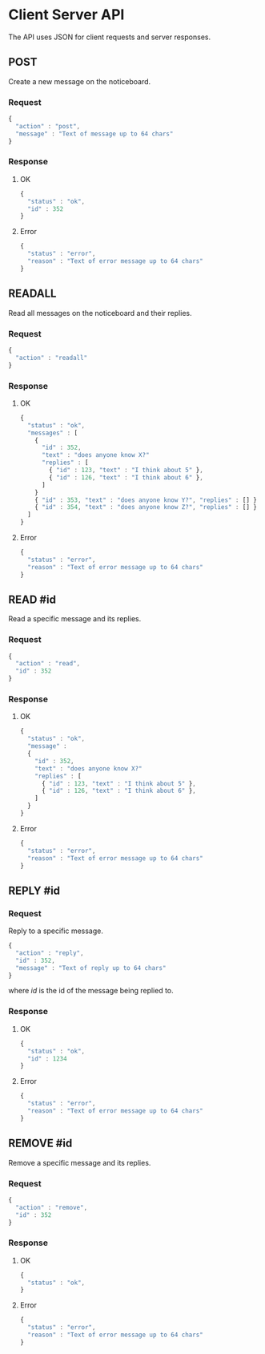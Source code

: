 * Client Server API

The API uses JSON for client requests and server responses.


** POST

Create a new message on the noticeboard.

*** Request

#+name: post
#+begin_src js
{
  "action" : "post",
  "message" : "Text of message up to 64 chars"
}
#+end_src

*** Response

**** OK

#+name: post ok
#+begin_src js
{
  "status" : "ok",
  "id" : 352
}
#+end_src

**** Error

#+name: post error
#+begin_src js
{
  "status" : "error",
  "reason" : "Text of error message up to 64 chars"
}
#+end_src

** READALL

Read all messages on the noticeboard and their replies.

*** Request

#+name: readall
#+begin_src js
{
  "action" : "readall"
}
#+end_src

*** Response

**** OK

#+name: readall response
#+begin_src js
{
  "status" : "ok",
  "messages" : [
    {
      "id" : 352,
      "text" : "does anyone know X?"
      "replies" : [
        { "id" : 123, "text" : "I think about 5" },
        { "id" : 126, "text" : "I think about 6" },
      ]
    }
    { "id" : 353, "text" : "does anyone know Y?", "replies" : [] }
    { "id" : 354, "text" : "does anyone know Z?", "replies" : [] }
  ]
}
#+end_src

**** Error

#+name: readall error
#+begin_src js
{
  "status" : "error",
  "reason" : "Text of error message up to 64 chars"
}
#+end_src

** READ #id

Read a specific message and its replies.

*** Request

#+name: read id
#+begin_src js
{
  "action" : "read",
  "id" : 352
}
#+end_src

*** Response

**** OK

#+name: read id ok
#+begin_src js
{
  "status" : "ok",
  "message" :
  {
    "id" : 352,
    "text" : "does anyone know X?"
    "replies" : [
      { "id" : 123, "text" : "I think about 5" },
      { "id" : 126, "text" : "I think about 6" },
    ]
  }
}
#+end_src

**** Error

#+name: read id error
#+begin_src js
{
  "status" : "error",
  "reason" : "Text of error message up to 64 chars"
}
#+end_src


** REPLY #id

*** Request

Reply to a specific message.

#+name: reply
#+begin_src js
{
  "action" : "reply",
  "id" : 352,
  "message" : "Text of reply up to 64 chars"
}
#+end_src

where /id/ is the id of the message being replied to.

*** Response

**** OK

#+name: reply ok
#+begin_src js
{
  "status" : "ok",
  "id" : 1234
}
#+end_src

**** Error

#+name: reply error
#+begin_src js
{
  "status" : "error",
  "reason" : "Text of error message up to 64 chars"
}
#+end_src

** REMOVE #id

Remove a specific message and its replies.

*** Request

#+name: remove id
#+begin_src js
{
  "action" : "remove",
  "id" : 352
}
#+end_src

*** Response

**** OK

#+name: remove id ok
#+begin_src js
{
  "status" : "ok",
}
#+end_src

**** Error

#+name: remove id error
#+begin_src js
{
  "status" : "error",
  "reason" : "Text of error message up to 64 chars"
}
#+end_src
